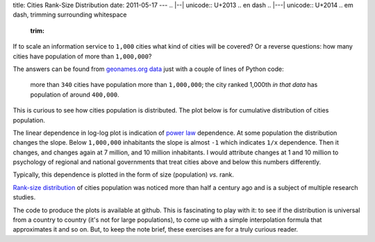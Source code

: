 title: Cities Rank-Size Distribution
date: 2011-05-17
---
.. |--| unicode:: U+2013   .. en dash
.. |---| unicode:: U+2014  .. em dash, trimming surrounding whitespace
   :trim:

If to scale an information service to ``1,000`` cities what kind of cities will be covered? Or a reverse questions: how many cities have population of more than ``1,000,000``?

The answers can be found from `geonames.org <http://www.geonames.org/>`__ `data <http://download.geonames.org/export/dump/>`__ just with a couple of lines of Python code: 

    more than ``340`` cities have population more than ``1,000,000``; the city ranked 1,000th *in that data* has population of around ``400,000``.

This is curious to see how cities population is distributed. The plot below is for cumulative distribution of cities population.

.. image:: 006_distribution_hist.png
   :alt: cumulative distribution of cities in dependence on population
   :align: center

The linear dependence in log-log plot is indication of `power law <http://en.wikipedia.org/wiki/Power_law>`__ dependence. At some population the distribution changes the slope. Below ``1,000,000`` inhabitants the slope is almost ``-1`` which indicates ``1/x`` dependence. Then it changes, and changes again at 7 million, and 10 million inhabitants. I would attribute changes at 1 and 10 million to psychology of regional and national governments that treat cities above and below this numbers differently.

Typically, this dependence is plotted in the form of size (population) *vs.* rank. 

.. image:: 006_rank_size.png
   :alt: rank-size distribution of cities
   :align: center

`Rank-size distribution <http://en.wikipedia.org/wiki/Rank-size_distribution>`__ of cities population was noticed more than half a century ago and is a subject of multiple research studies.

The code to produce the plots is available at github. This is fascinating to play with it: to see if the distribution is universal from a country to country (it's not for large populations), to come up with a simple interpolation formula that approximates it and so on. But, to keep the note brief, these exercises are for a truly curious reader.
